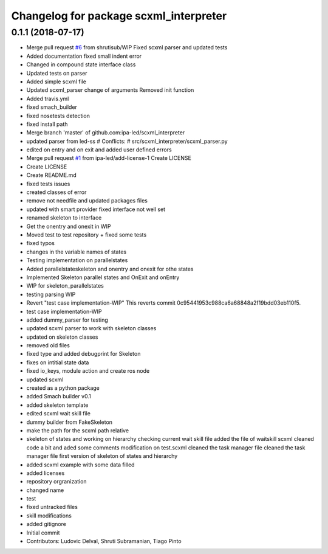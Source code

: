 ^^^^^^^^^^^^^^^^^^^^^^^^^^^^^^^^^^^^^^^
Changelog for package scxml_interpreter
^^^^^^^^^^^^^^^^^^^^^^^^^^^^^^^^^^^^^^^

0.1.1 (2018-07-17)
------------------
* Merge pull request `#6 <https://github.com/ipa-led/scxml_interpreter/issues/6>`_ from shrutisub/WIP
  Fixed scxml parser  and updated tests
* Added documentation
  fixed small indent error
* Changed in compound state interface class
* Updated tests on parser
* Added simple scxml file
* Updated scxml_parser
  change of arguments
  Removed init function
* Added travis.yml
* fixed smach_builder
* fixed nosetests detection
* fixed install path
* Merge branch 'master' of github.com:ipa-led/scxml_interpreter
* updated parser from led-ss
  # Conflicts:
  #	src/scxml_interpreter/scxml_parser.py
* edited on entry and on exit and added user defined errors
* Merge pull request `#1 <https://github.com/ipa-led/scxml_interpreter/issues/1>`_ from ipa-led/add-license-1
  Create LICENSE
* Create LICENSE
* Create README.md
* fixed tests issues
* created classes of error
* remove not needfile and updated packages files
* updated with smart provider
  fixed interface not well set
* renamed skeleton to interface
* Get the onentry and onexit in WIP
* Moved test to test repository + fixed some tests
* fixed typos
* changes in the variable names of states
* Testing implementation on parallelstates
* Added parallelstateskeleton and onentry and onexit for othe states
* Implemented Skeleton parallel states and OnExit and onEntry
* WIP for skeleton_parallelstates
* testing parsing WIP
* Revert "test case implementation-WIP"
  This reverts commit 0c95441953c988ca6a68848a2f19bdd03eb110f5.
* test case implementation-WIP
* added dummy_parser for testing
* updated scxml parser to work with skeleton classes
* updated on skeleton classes
* removed old files
* fixed type and added debugprint for Skeleton
* fixes on intitial state data
* fixed io_keys, module action and create ros node
* updated scxml
* created as a python package
* added Smach builder v0.1
* added skeleton template
* edited scxml wait skill file
* dummy builder from FakeSkeleton
* make the path for the scxml path relative
* skeleton of states and working on hierarchy
  checking current wait skill file
  added the file of waitskill scxml
  cleaned code a bit and aded some comments
  modification on test.scxml
  cleaned the task manager file
  cleaned the task manager file
  first version of skeleton of states and hierarchy
* added scxml example with some data filled
* added licenses
* repository orgranization
* changed name
* test
* fixed untracked files
* skill modifications
* added gitignore
* Initial commit
* Contributors: Ludovic Delval, Shruti Subramanian, Tiago Pinto
